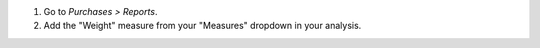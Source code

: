 #. Go to *Purchases > Reports*.
#. Add the "Weight" measure from your "Measures" dropdown in your analysis.
